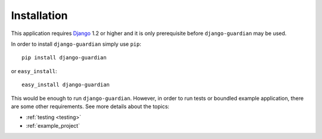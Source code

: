 .. _installation:

Installation
============

This application requires Django_ 1.2 or higher and it is only prerequisite
before ``django-guardian`` may be used. 

In order to install ``django-guardian`` simply use ``pip``::

   pip install django-guardian

or ``easy_install``::

   easy_install django-guardian

This would be enough to run ``django-guardian``. However, in order to run tests or
boundled example application, there are some other requirements. See more details
about the topics:

- :ref:`testing <testing>`
- :ref:`example_project`

.. _django: http://www.djangoproject.com/

